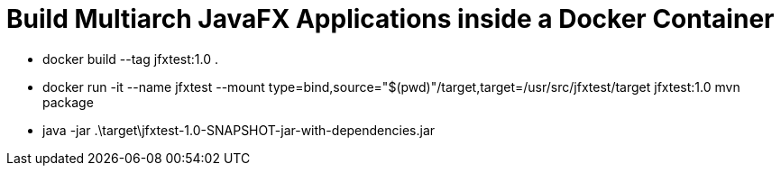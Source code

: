 = Build Multiarch JavaFX Applications inside a Docker Container

* docker build --tag jfxtest:1.0 .
* docker run -it --name jfxtest --mount type=bind,source="$(pwd)"/target,target=/usr/src/jfxtest/target jfxtest:1.0 mvn package
* java -jar .\target\jfxtest-1.0-SNAPSHOT-jar-with-dependencies.jar
